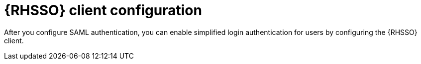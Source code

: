 [id="configure-rhsso-client"]

= {RHSSO} client configuration

[role="_abstract"]
After you configure SAML authentication, you can enable simplified login authentication for users by configuring the {RHSSO} client.
